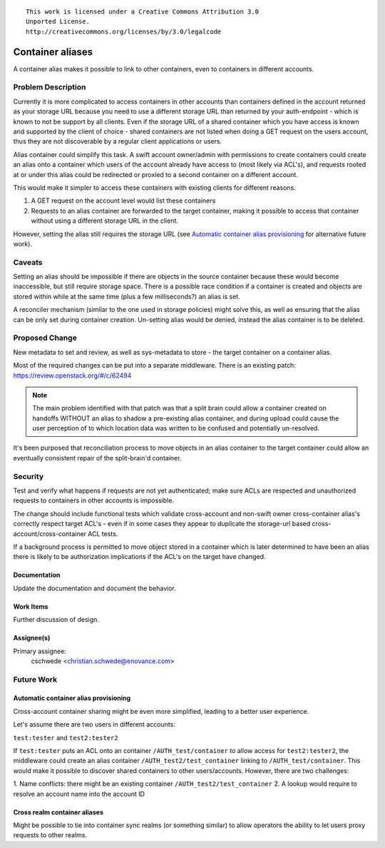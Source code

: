 ::

  This work is licensed under a Creative Commons Attribution 3.0
  Unported License.
  http://creativecommons.org/licenses/by/3.0/legalcode

..

=================
Container aliases
=================

A container alias makes it possible to link to other containers, even to
containers in different accounts.

Problem Description
===================

Currently it is more complicated to access containers in other accounts than
containers defined in the account returned as your storage URL because you
need to use a different storage URL than returned by your auth-endpoint -
which is known to not be support by all clients.  Even if the storage URL of a
shared container which you have access is known and supported by the client of
choice - shared containers are not listed when doing a GET request on the
users account, thus they are not discoverable by a regular client applications
or users.

Alias container could simplify this task. A swift account owner/admin with
permissions to create containers could create an alias onto a container which
users of the account already have access to (most likely via ACL's), and
requests rooted at or under this alias could be redirected or proxied to a
second container on a different account.

This would make it simpler to access these containers with existing clients
for different reasons.

#. A GET request on the account level would list these containers
#. Requests to an alias container are forwarded to the target container,
   making it possible to access that container without using a different
   storage URL in the client.

However, setting the alias still requires the storage URL (see
`Automatic container alias provisioning`_ for alternative future work).

Caveats
=======

Setting an alias should be impossible if there are objects in the source
container because these would become inaccessible, but still require storage
space.  There is a possible race condition if a container is created and
objects are stored within while at the same time (plus a few milliseconds?) an
alias is set.

A reconciler mechanism (similar to the one used in storage policies) might
solve this, as well as ensuring that the alias can be only set during
container creation. Un-setting alias would be denied, instead the alias
container is to be deleted.

Proposed Change
===============

New metadata to set and review, as well as sys-metadata to store - the target
container on a container alias.

Most of the required changes can be put into a separate middleware. There is an
existing patch: https://review.openstack.org/#/c/62494

.. note::

    The main problem identified with that patch was that a split brain could
    allow a container created on handoffs WITHOUT an alias to shadow a
    pre-existing alias container, and during upload could cause the user
    perception of to which location data was written to be confused and
    potentially un-resolved.

It's been purposed that reconciliation process to move objects in an alias
container to the target container could allow an eventually consistent repair
of the split-brain'd container.

Security
========

Test and verify what happens if requests are not yet authenticated; make sure
ACLs are respected and unauthorized requests to containers in other accounts is
impossible.

The change should include functional tests which validate cross-account and
non-swift owner cross-container alias's correctly respect target ACL's - even
if in some cases they appear to duplicate the storage-url based
cross-account/cross-container ACL tests.

If a background process is permitted to move object stored in a container
which is later determined to have been an alias there is likely to be
authorization implications if the ACL's on the target have changed.

Documentation
--------------
 
Update the documentation and document the behavior.

Work Items
----------

Further discussion of design.

Assignee(s)
-----------

Primary assignee:
  cschwede <christian.schwede@enovance.com>

Future Work
===========

Automatic container alias provisioning
--------------------------------------

Cross-account container sharing might be even more simplified, leading to a
better user experience.

Let's assume there are two users in different accounts:

``test:tester`` and ``test2:tester2``

If ``test:tester`` puts an ACL onto an container ``/AUTH_test/container`` to
allow access for ``test2:tester2``, the middleware could create an alias
container ``/AUTH_test2/test_container`` linking to ``/AUTH_test/container``.
This would make it possible to discover shared containers to other
users/accounts. However, there are two challenges:

1. Name conflicts: there might be an existing container
``/AUTH_test2/test_container``
2. A lookup would require to resolve an account name into the account ID

Cross realm container aliases
-----------------------------

Might be possible to tie into container sync realms (or something similar) to
allow operators the ability to let users proxy requests to other realms.

